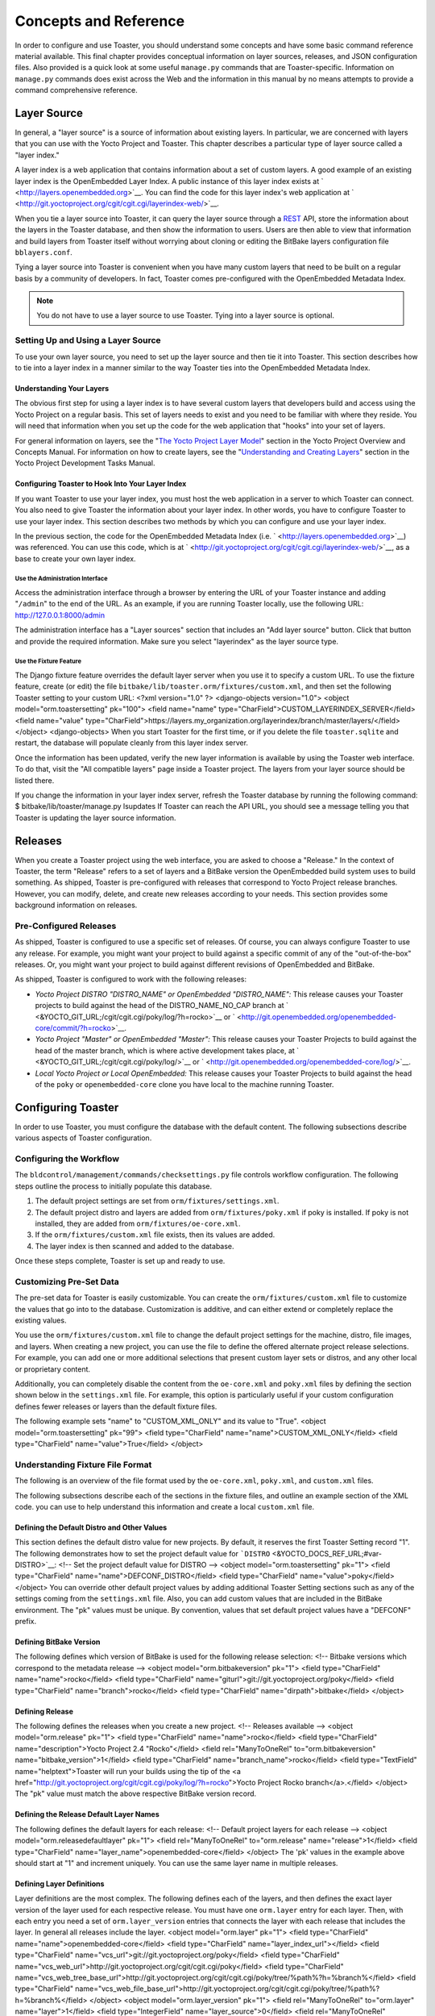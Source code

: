 **********************
Concepts and Reference
**********************

In order to configure and use Toaster, you should understand some
concepts and have some basic command reference material available. This
final chapter provides conceptual information on layer sources,
releases, and JSON configuration files. Also provided is a quick look at
some useful ``manage.py`` commands that are Toaster-specific.
Information on ``manage.py`` commands does exist across the Web and the
information in this manual by no means attempts to provide a command
comprehensive reference.

Layer Source
============

In general, a "layer source" is a source of information about existing
layers. In particular, we are concerned with layers that you can use
with the Yocto Project and Toaster. This chapter describes a particular
type of layer source called a "layer index."

A layer index is a web application that contains information about a set
of custom layers. A good example of an existing layer index is the
OpenEmbedded Layer Index. A public instance of this layer index exists
at ` <http://layers.openembedded.org>`__. You can find the code for this
layer index's web application at
` <http://git.yoctoproject.org/cgit/cgit.cgi/layerindex-web/>`__.

When you tie a layer source into Toaster, it can query the layer source
through a
`REST <http://en.wikipedia.org/wiki/Representational_state_transfer>`__
API, store the information about the layers in the Toaster database, and
then show the information to users. Users are then able to view that
information and build layers from Toaster itself without worrying about
cloning or editing the BitBake layers configuration file
``bblayers.conf``.

Tying a layer source into Toaster is convenient when you have many
custom layers that need to be built on a regular basis by a community of
developers. In fact, Toaster comes pre-configured with the OpenEmbedded
Metadata Index.

.. note::

   You do not have to use a layer source to use Toaster. Tying into a
   layer source is optional.

.. _layer-source-using-with-toaster:

Setting Up and Using a Layer Source
-----------------------------------

To use your own layer source, you need to set up the layer source and
then tie it into Toaster. This section describes how to tie into a layer
index in a manner similar to the way Toaster ties into the OpenEmbedded
Metadata Index.

Understanding Your Layers
~~~~~~~~~~~~~~~~~~~~~~~~~

The obvious first step for using a layer index is to have several custom
layers that developers build and access using the Yocto Project on a
regular basis. This set of layers needs to exist and you need to be
familiar with where they reside. You will need that information when you
set up the code for the web application that "hooks" into your set of
layers.

For general information on layers, see the "`The Yocto Project Layer
Model <&YOCTO_DOCS_OM_URL;#the-yocto-project-layer-model>`__" section in
the Yocto Project Overview and Concepts Manual. For information on how
to create layers, see the "`Understanding and Creating
Layers <&YOCTO_DOCS_DEV_URL;#understanding-and-creating-layers>`__"
section in the Yocto Project Development Tasks Manual.

.. _configuring-toaster-to-hook-into-your-layer-source:

Configuring Toaster to Hook Into Your Layer Index
~~~~~~~~~~~~~~~~~~~~~~~~~~~~~~~~~~~~~~~~~~~~~~~~~

If you want Toaster to use your layer index, you must host the web
application in a server to which Toaster can connect. You also need to
give Toaster the information about your layer index. In other words, you
have to configure Toaster to use your layer index. This section
describes two methods by which you can configure and use your layer
index.

In the previous section, the code for the OpenEmbedded Metadata Index
(i.e. ` <http://layers.openembedded.org>`__) was referenced. You can use
this code, which is at
` <http://git.yoctoproject.org/cgit/cgit.cgi/layerindex-web/>`__, as a
base to create your own layer index.

Use the Administration Interface
^^^^^^^^^^^^^^^^^^^^^^^^^^^^^^^^

Access the administration interface through a browser by entering the
URL of your Toaster instance and adding "``/admin``" to the end of the
URL. As an example, if you are running Toaster locally, use the
following URL: http://127.0.0.1:8000/admin

The administration interface has a "Layer sources" section that includes
an "Add layer source" button. Click that button and provide the required
information. Make sure you select "layerindex" as the layer source type.

Use the Fixture Feature
^^^^^^^^^^^^^^^^^^^^^^^

The Django fixture feature overrides the default layer server when you
use it to specify a custom URL. To use the fixture feature, create (or
edit) the file ``bitbake/lib/toaster.orm/fixtures/custom.xml``, and then
set the following Toaster setting to your custom URL: <?xml
version="1.0" ?> <django-objects version="1.0"> <object
model="orm.toastersetting" pk="100"> <field name="name"
type="CharField">CUSTOM_LAYERINDEX_SERVER</field> <field name="value"
type="CharField">https://layers.my_organization.org/layerindex/branch/master/layers/</field>
</object> <django-objects> When you start Toaster for the first time, or
if you delete the file ``toaster.sqlite`` and restart, the database will
populate cleanly from this layer index server.

Once the information has been updated, verify the new layer information
is available by using the Toaster web interface. To do that, visit the
"All compatible layers" page inside a Toaster project. The layers from
your layer source should be listed there.

If you change the information in your layer index server, refresh the
Toaster database by running the following command: $
bitbake/lib/toaster/manage.py lsupdates If Toaster can reach the API
URL, you should see a message telling you that Toaster is updating the
layer source information.

.. _toaster-releases:

Releases
========

When you create a Toaster project using the web interface, you are asked
to choose a "Release." In the context of Toaster, the term "Release"
refers to a set of layers and a BitBake version the OpenEmbedded build
system uses to build something. As shipped, Toaster is pre-configured
with releases that correspond to Yocto Project release branches.
However, you can modify, delete, and create new releases according to
your needs. This section provides some background information on
releases.

.. _toaster-releases-supported:

Pre-Configured Releases
-----------------------

As shipped, Toaster is configured to use a specific set of releases. Of
course, you can always configure Toaster to use any release. For
example, you might want your project to build against a specific commit
of any of the "out-of-the-box" releases. Or, you might want your project
to build against different revisions of OpenEmbedded and BitBake.

As shipped, Toaster is configured to work with the following releases:

-  *Yocto Project DISTRO "DISTRO_NAME" or OpenEmbedded "DISTRO_NAME":*
   This release causes your Toaster projects to build against the head
   of the DISTRO_NAME_NO_CAP branch at
   ` <&YOCTO_GIT_URL;/cgit/cgit.cgi/poky/log/?h=rocko>`__ or
   ` <http://git.openembedded.org/openembedded-core/commit/?h=rocko>`__.

-  *Yocto Project "Master" or OpenEmbedded "Master":* This release
   causes your Toaster Projects to build against the head of the master
   branch, which is where active development takes place, at
   ` <&YOCTO_GIT_URL;/cgit/cgit.cgi/poky/log/>`__ or
   ` <http://git.openembedded.org/openembedded-core/log/>`__.

-  *Local Yocto Project or Local OpenEmbedded:* This release causes your
   Toaster Projects to build against the head of the ``poky`` or
   ``openembedded-core`` clone you have local to the machine running
   Toaster.

Configuring Toaster
===================

In order to use Toaster, you must configure the database with the
default content. The following subsections describe various aspects of
Toaster configuration.

Configuring the Workflow
------------------------

The ``bldcontrol/management/commands/checksettings.py`` file controls
workflow configuration. The following steps outline the process to
initially populate this database.

1. The default project settings are set from
   ``orm/fixtures/settings.xml``.

2. The default project distro and layers are added from
   ``orm/fixtures/poky.xml`` if poky is installed. If poky is not
   installed, they are added from ``orm/fixtures/oe-core.xml``.

3. If the ``orm/fixtures/custom.xml`` file exists, then its values are
   added.

4. The layer index is then scanned and added to the database.

Once these steps complete, Toaster is set up and ready to use.

Customizing Pre-Set Data
------------------------

The pre-set data for Toaster is easily customizable. You can create the
``orm/fixtures/custom.xml`` file to customize the values that go into to
the database. Customization is additive, and can either extend or
completely replace the existing values.

You use the ``orm/fixtures/custom.xml`` file to change the default
project settings for the machine, distro, file images, and layers. When
creating a new project, you can use the file to define the offered
alternate project release selections. For example, you can add one or
more additional selections that present custom layer sets or distros,
and any other local or proprietary content.

Additionally, you can completely disable the content from the
``oe-core.xml`` and ``poky.xml`` files by defining the section shown
below in the ``settings.xml`` file. For example, this option is
particularly useful if your custom configuration defines fewer releases
or layers than the default fixture files.

The following example sets "name" to "CUSTOM_XML_ONLY" and its value to
"True". <object model="orm.toastersetting" pk="99"> <field
type="CharField" name="name">CUSTOM_XML_ONLY</field> <field
type="CharField" name="value">True</field> </object>

Understanding Fixture File Format
---------------------------------

The following is an overview of the file format used by the
``oe-core.xml``, ``poky.xml``, and ``custom.xml`` files.

The following subsections describe each of the sections in the fixture
files, and outline an example section of the XML code. you can use to
help understand this information and create a local ``custom.xml`` file.

Defining the Default Distro and Other Values
~~~~~~~~~~~~~~~~~~~~~~~~~~~~~~~~~~~~~~~~~~~~

This section defines the default distro value for new projects. By
default, it reserves the first Toaster Setting record "1". The following
demonstrates how to set the project default value for
```DISTRO`` <&YOCTO_DOCS_REF_URL;#var-DISTRO>`__: <!-- Set the project
default value for DISTRO --> <object model="orm.toastersetting" pk="1">
<field type="CharField" name="name">DEFCONF_DISTRO</field> <field
type="CharField" name="value">poky</field> </object> You can override
other default project values by adding additional Toaster Setting
sections such as any of the settings coming from the ``settings.xml``
file. Also, you can add custom values that are included in the BitBake
environment. The "pk" values must be unique. By convention, values that
set default project values have a "DEFCONF" prefix.

Defining BitBake Version
~~~~~~~~~~~~~~~~~~~~~~~~

The following defines which version of BitBake is used for the following
release selection: <!-- Bitbake versions which correspond to the
metadata release --> <object model="orm.bitbakeversion" pk="1"> <field
type="CharField" name="name">rocko</field> <field type="CharField"
name="giturl">git://git.yoctoproject.org/poky</field> <field
type="CharField" name="branch">rocko</field> <field type="CharField"
name="dirpath">bitbake</field> </object>

.. _defining-releases:

Defining Release
~~~~~~~~~~~~~~~~

The following defines the releases when you create a new project. <!--
Releases available --> <object model="orm.release" pk="1"> <field
type="CharField" name="name">rocko</field> <field type="CharField"
name="description">Yocto Project 2.4 "Rocko"</field> <field
rel="ManyToOneRel" to="orm.bitbakeversion"
name="bitbake_version">1</field> <field type="CharField"
name="branch_name">rocko</field> <field type="TextField"
name="helptext">Toaster will run your builds using the tip of the <a
href="http://git.yoctoproject.org/cgit/cgit.cgi/poky/log/?h=rocko">Yocto
Project Rocko branch</a>.</field> </object> The "pk" value must match
the above respective BitBake version record.

Defining the Release Default Layer Names
~~~~~~~~~~~~~~~~~~~~~~~~~~~~~~~~~~~~~~~~

The following defines the default layers for each release: <!-- Default
project layers for each release --> <object
model="orm.releasedefaultlayer" pk="1"> <field rel="ManyToOneRel"
to="orm.release" name="release">1</field> <field type="CharField"
name="layer_name">openembedded-core</field> </object> The 'pk' values in
the example above should start at "1" and increment uniquely. You can
use the same layer name in multiple releases.

Defining Layer Definitions
~~~~~~~~~~~~~~~~~~~~~~~~~~

Layer definitions are the most complex. The following defines each of
the layers, and then defines the exact layer version of the layer used
for each respective release. You must have one ``orm.layer`` entry for
each layer. Then, with each entry you need a set of
``orm.layer_version`` entries that connects the layer with each release
that includes the layer. In general all releases include the layer.
<object model="orm.layer" pk="1"> <field type="CharField"
name="name">openembedded-core</field> <field type="CharField"
name="layer_index_url"></field> <field type="CharField"
name="vcs_url">git://git.yoctoproject.org/poky</field> <field
type="CharField"
name="vcs_web_url">http://git.yoctoproject.org/cgit/cgit.cgi/poky</field>
<field type="CharField"
name="vcs_web_tree_base_url">http://git.yoctoproject.org/cgit/cgit.cgi/poky/tree/%path%?h=%branch%</field>
<field type="CharField"
name="vcs_web_file_base_url">http://git.yoctoproject.org/cgit/cgit.cgi/poky/tree/%path%?h=%branch%</field>
</object> <object model="orm.layer_version" pk="1"> <field
rel="ManyToOneRel" to="orm.layer" name="layer">1</field> <field
type="IntegerField" name="layer_source">0</field> <field
rel="ManyToOneRel" to="orm.release" name="release">1</field> <field
type="CharField" name="branch">rocko</field> <field type="CharField"
name="dirpath">meta</field> </object> <object model="orm.layer_version"
pk="2"> <field rel="ManyToOneRel" to="orm.layer" name="layer">1</field>
<field type="IntegerField" name="layer_source">0</field> <field
rel="ManyToOneRel" to="orm.release" name="release">2</field> <field
type="CharField" name="branch">HEAD</field> <field type="CharField"
name="commit">HEAD</field> <field type="CharField"
name="dirpath">meta</field> </object> <object model="orm.layer_version"
pk="3"> <field rel="ManyToOneRel" to="orm.layer" name="layer">1</field>
<field type="IntegerField" name="layer_source">0</field> <field
rel="ManyToOneRel" to="orm.release" name="release">3</field> <field
type="CharField" name="branch">master</field> <field type="CharField"
name="dirpath">meta</field> </object> The layer "pk" values above must
be unique, and typically start at "1". The layer version "pk" values
must also be unique across all layers, and typically start at "1".

Remote Toaster Monitoring
=========================

Toaster has an API that allows remote management applications to
directly query the state of the Toaster server and its builds in a
machine-to-machine manner. This API uses the
`REST <http://en.wikipedia.org/wiki/Representational_state_transfer>`__
interface and the transfer of JSON files. For example, you might monitor
a build inside a container through well supported known HTTP ports in
order to easily access a Toaster server inside the container. In this
example, when you use this direct JSON API, you avoid having web page
parsing against the display the user sees.

Checking Health
---------------

Before you use remote Toaster monitoring, you should do a health check.
To do this, ping the Toaster server using the following call to see if
it is still alive: http://host:port/health Be sure to provide values for
host and port. If the server is alive, you will get the response HTML:
<!DOCTYPE html> <html lang="en"> <head><title>Toaster
Health</title></head> <body>Ok</body> </html>

Determining Status of Builds in Progress
----------------------------------------

Sometimes it is useful to determine the status of a build in progress.
To get the status of pending builds, use the following call:
http://host:port/toastergui/api/building Be sure to provide values for
host and port. The output is a JSON file that itemizes all builds in
progress. This file includes the time in seconds since each respective
build started as well as the progress of the cloning, parsing, and task
execution. The following is sample output for a build in progress:
{"count": 1, "building": [ {"machine": "beaglebone", "seconds":
"463.869", "task": "927:2384", "distro": "poky", "clone": "1:1", "id":
2, "start": "2017-09-22T09:31:44.887Z", "name": "20170922093200",
"parse": "818:818", "project": "my_rocko", "target":
"core-image-minimal" }] } The JSON data for this query is returned in a
single line. In the previous example the line has been artificially
split for readability.

Checking Status of Builds Completed
-----------------------------------

Once a build is completed, you get the status when you use the following
call: http://host:port/toastergui/api/builds Be sure to provide values
for host and port. The output is a JSON file that itemizes all complete
builds, and includes build summary information. The following is sample
output for a completed build: {"count": 1, "builds": [ {"distro":
"poky", "errors": 0, "machine": "beaglebone", "project": "my_rocko",
"stop": "2017-09-22T09:26:36.017Z", "target": "quilt-native", "seconds":
"78.193", "outcome": "Succeeded", "id": 1, "start":
"2017-09-22T09:25:17.824Z", "warnings": 1, "name": "20170922092618" }] }
The JSON data for this query is returned in a single line. In the
previous example the line has been artificially split for readability.

Determining Status of a Specific Build
--------------------------------------

Sometimes it is useful to determine the status of a specific build. To
get the status of a specific build, use the following call:
http://host:port/toastergui/api/build/ID Be sure to provide values for
host, port, and ID. You can find the value for ID from the Builds
Completed query. See the "`Checking Status of Builds
Completed <#checking-status-of-builds-completed>`__" section for more
information.

The output is a JSON file that itemizes the specific build and includes
build summary information. The following is sample output for a specific
build: {"build": {"distro": "poky", "errors": 0, "machine":
"beaglebone", "project": "my_rocko", "stop": "2017-09-22T09:26:36.017Z",
"target": "quilt-native", "seconds": "78.193", "outcome": "Succeeded",
"id": 1, "start": "2017-09-22T09:25:17.824Z", "warnings": 1, "name":
"20170922092618", "cooker_log":
"/opt/user/poky/build-toaster-2/tmp/log/cooker/beaglebone/build_20170922_022607.991.log"
} } The JSON data for this query is returned in a single line. In the
previous example the line has been artificially split for readability.

.. _toaster-useful-commands:

Useful Commands
===============

In addition to the web user interface and the scripts that start and
stop Toaster, command-line commands exist through the ``manage.py``
management script. You can find general documentation on ``manage.py``
at the
`Django <https://docs.djangoproject.com/en/1.7/topics/settings/>`__
site. However, several ``manage.py`` commands have been created that are
specific to Toaster and are used to control configuration and back-end
tasks. You can locate these commands in the `Source
Directory <&YOCTO_DOCS_REF_URL;#source-directory>`__ (e.g. ``poky``) at
``bitbake/lib/manage.py``. This section documents those commands.

.. note::

   -  When using ``manage.py`` commands given a default configuration,
      you must be sure that your working directory is set to the `Build
      Directory <&YOCTO_DOCS_REF_URL;#build-directory>`__. Using
      ``manage.py`` commands from the Build Directory allows Toaster to
      find the ``toaster.sqlite`` file, which is located in the Build
      Directory.

   -  For non-default database configurations, it is possible that you
      can use ``manage.py`` commands from a directory other than the
      Build Directory. To do so, the ``toastermain/settings.py`` file
      must be configured to point to the correct database backend.

.. _toaster-command-buildslist:

``buildslist``
--------------

The ``buildslist`` command lists all builds that Toaster has recorded.
Access the command as follows: $ bitbake/lib/toaster/manage.py
buildslist The command returns a list, which includes numeric
identifications, of the builds that Toaster has recorded in the current
database.

You need to run the ``buildslist`` command first to identify existing
builds in the database before using the
```builddelete`` <#toaster-command-builddelete>`__ command. Here is an
example that assumes default repository and build directory names: $ cd
~/poky/build $ python ../bitbake/lib/toaster/manage.py buildslist If
your Toaster database had only one build, the above ``buildslist``
command would return something like the following: 1: qemux86 poky
core-image-minimal

.. _toaster-command-builddelete:

``builddelete``
---------------

The ``builddelete`` command deletes data associated with a build. Access
the command as follows: $ bitbake/lib/toaster/manage.py builddelete
build_id The command deletes all the build data for the specified
build_id. This command is useful for removing old and unused data from
the database.

Prior to running the ``builddelete`` command, you need to get the ID
associated with builds by using the
```buildslist`` <#toaster-command-buildslist>`__ command.

.. _toaster-command-perf:

``perf``
--------

The ``perf`` command measures Toaster performance. Access the command as
follows: $ bitbake/lib/toaster/manage.py perf The command is a sanity
check that returns page loading times in order to identify performance
problems.

.. _toaster-command-checksettings:

``checksettings``
-----------------

The ``checksettings`` command verifies existing Toaster settings. Access
the command as follows: $ bitbake/lib/toaster/manage.py checksettings
Toaster uses settings that are based on the database to configure the
building tasks. The ``checksettings`` command verifies that the database
settings are valid in the sense that they have the minimal information
needed to start a build.

In order for the ``checksettings`` command to work, the database must be
correctly set up and not have existing data. To be sure the database is
ready, you can run the following: $ bitbake/lib/toaster/mana​ge.py
syncdb $ bitbake/lib/toaster/mana​ge.py migrate orm $
bitbake/lib/toaster/mana​ge.py migrate bldcontrol After running these
commands, you can run the ``checksettings`` command.

.. _toaster-command-runbuilds:

``runbuilds``
-------------

The ``runbuilds`` command launches scheduled builds. Access the command
as follows: $ bitbake/lib/toaster/manage.py runbuilds The ``runbuilds``
command checks if scheduled builds exist in the database and then
launches them per schedule. The command returns after the builds start
but before they complete. The Toaster Logging Interface records and
updates the database when the builds complete.
